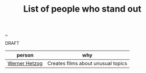 :PROPERTIES:
:ID: 2510c600-87cf-47b0-9f73-8feb9991053b
:END:
#+TITLE: List of people who stand out

[[file:..][..]]

DRAFT

| person        | why                                |
|---------------+------------------------------------|
| [[id:f39b5dcb-3d95-41d7-8526-35f28083a150][Werner Hetzog]] | Creates films about unusual topics |
